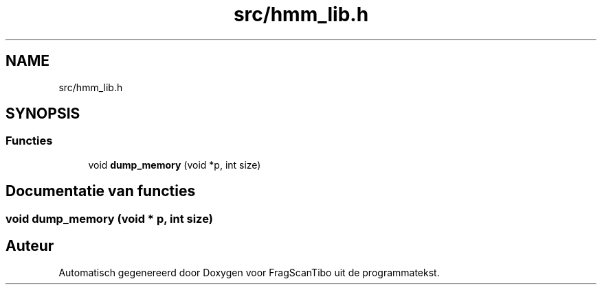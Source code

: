 .TH "src/hmm_lib.h" 3 "Za 6 Jun 2020" "Version 0.1" "FragScanTibo" \" -*- nroff -*-
.ad l
.nh
.SH NAME
src/hmm_lib.h
.SH SYNOPSIS
.br
.PP
.SS "Functies"

.in +1c
.ti -1c
.RI "void \fBdump_memory\fP (void *p, int size)"
.br
.in -1c
.SH "Documentatie van functies"
.PP 
.SS "void dump_memory (void * p, int size)"

.SH "Auteur"
.PP 
Automatisch gegenereerd door Doxygen voor FragScanTibo uit de programmatekst\&.
